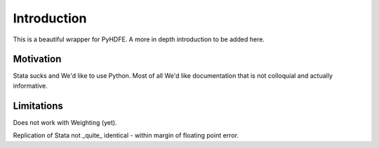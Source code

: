 .. |ss| raw:: html

    <strike>

.. |se| raw:: html

    </strike>

Introduction
============
This is a beautiful wrapper for PyHDFE. A more in depth introduction to be added here.

Motivation
**********
Stata sucks and We'd like to use Python. Most of all We'd like documentation that is not colloquial and actually informative.

Limitations
***********

Does not work with Weighting (yet).

Replication of Stata not _quite_ identical - within margin of floating point error.
